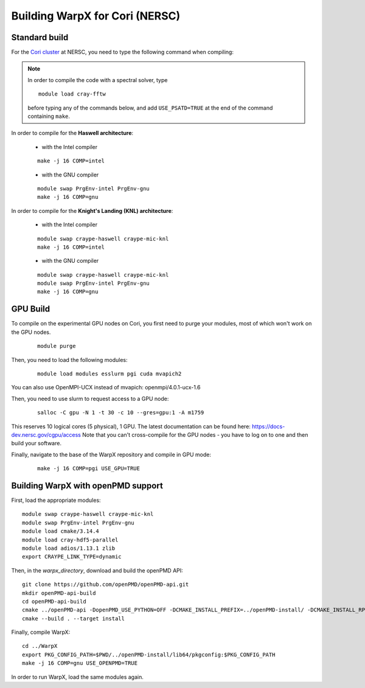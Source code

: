 Building WarpX for Cori (NERSC)
===============================

Standard build
--------------

For the `Cori cluster
<http://www.nersc.gov/users/computational-systems/cori/>`__ at NERSC,
you need to type the following command when compiling:

.. note::

   In order to compile the code with a spectral solver, type

   ::

	module load cray-fftw

   before typing any of the commands below, and add ``USE_PSATD=TRUE``
   at the end of the command containing ``make``.

In order to compile for the **Haswell architecture**:

    * with the Intel compiler

    ::

        make -j 16 COMP=intel

    * with the GNU compiler

    ::

        module swap PrgEnv-intel PrgEnv-gnu
        make -j 16 COMP=gnu

In order to compile for the **Knight's Landing (KNL) architecture**:

    * with the Intel compiler

    ::

        module swap craype-haswell craype-mic-knl
        make -j 16 COMP=intel

    * with the GNU compiler

    ::

        module swap craype-haswell craype-mic-knl
        module swap PrgEnv-intel PrgEnv-gnu
        make -j 16 COMP=gnu

GPU Build
---------

To compile on the experimental GPU nodes on Cori, you first need to purge
your modules, most of which won't work on the GPU nodes.

   ::

	module purge

Then, you need to load the following modules:

    ::

        module load modules esslurm pgi cuda mvapich2 

You can also use OpenMPI-UCX instead of mvapich: openmpi/4.0.1-ucx-1.6

Then, you need to use slurm to request access to a GPU node:

    ::

        salloc -C gpu -N 1 -t 30 -c 10 --gres=gpu:1 -A m1759
       
This reserves 10 logical cores (5 physical), 1 GPU.
The latest documentation can be found here: https://docs-dev.nersc.gov/cgpu/access 
Note that you can't cross-compile for the GPU nodes - you have to log on to one
and then build your software.

Finally, navigate to the base of the WarpX repository and compile in GPU mode:

    ::

        make -j 16 COMP=pgi USE_GPU=TRUE


Building WarpX with openPMD support
-----------------------------------

First, load the appropriate modules:

::

    module swap craype-haswell craype-mic-knl
    module swap PrgEnv-intel PrgEnv-gnu
    module load cmake/3.14.4
    module load cray-hdf5-parallel
    module load adios/1.13.1 zlib
    export CRAYPE_LINK_TYPE=dynamic

Then, in the `warpx_directory`, download and build the openPMD API:

::

    git clone https://github.com/openPMD/openPMD-api.git
    mkdir openPMD-api-build
    cd openPMD-api-build
    cmake ../openPMD-api -DopenPMD_USE_PYTHON=OFF -DCMAKE_INSTALL_PREFIX=../openPMD-install/ -DCMAKE_INSTALL_RPATH_USE_LINK_PATH=ON -DCMAKE_INSTALL_RPATH='$ORIGIN'
    cmake --build . --target install

Finally, compile WarpX:

::

    cd ../WarpX
    export PKG_CONFIG_PATH=$PWD/../openPMD-install/lib64/pkgconfig:$PKG_CONFIG_PATH
    make -j 16 COMP=gnu USE_OPENPMD=TRUE

In order to run WarpX, load the same modules again.
